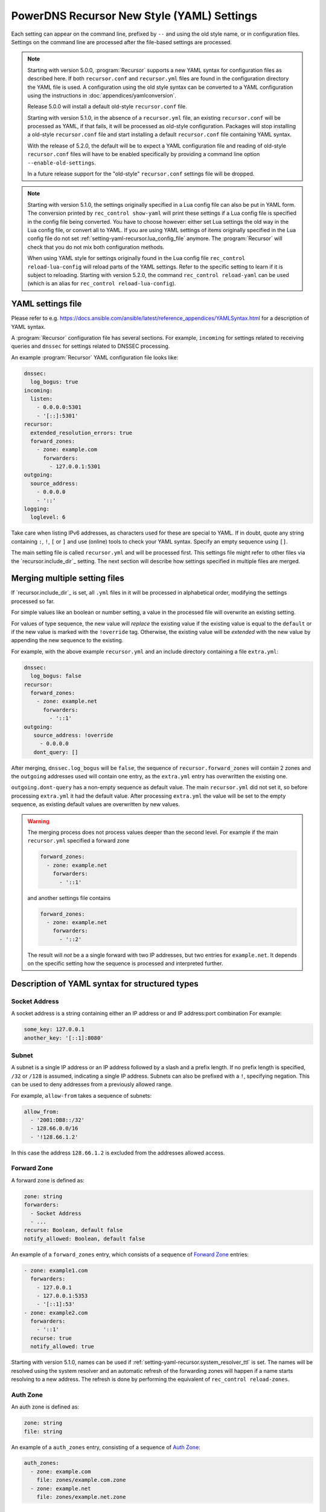 PowerDNS Recursor New Style (YAML) Settings
===========================================

Each setting can appear on the command line, prefixed by ``--`` and using the old style name, or in configuration files.
Settings on the command line are processed after the file-based settings are processed.

.. note::
   Starting with version 5.0.0, :program:`Recursor` supports a new YAML syntax for configuration files
   as described here.
   If both ``recursor.conf`` and ``recursor.yml`` files are found in the configuration directory the YAML file is used.
   A configuration using the old style syntax can be converted to a YAML configuration using the instructions in :doc:`appendices/yamlconversion`.

   Release 5.0.0 will install a default old-style ``recursor.conf`` file.

   Starting with version 5.1.0, in the absence of a ``recursor.yml`` file, an existing ``recursor.conf`` will be processed as YAML,
   if that fails, it will be processed as old-style configuration.
   Packages will stop installing a old-style ``recursor.conf`` file and start installing a default ``recursor.conf`` file containing YAML syntax.

   With the release of 5.2.0, the default will be to expect a YAML configuration file and reading of old-style ``recursor.conf`` files will have to be enabled specifically by providing a command line option ``--enable-old-settings``.

   In a future release support for the "old-style" ``recursor.conf`` settings file will be dropped.

.. note::
   Starting with version 5.1.0, the settings originally specified in a Lua config file can also be put in YAML form.
   The conversion printed by ``rec_control show-yaml`` will print these settings if a Lua config file is specified in the config file being converted.
   You have to choose however: either set Lua settings the old way in the Lua config file, or convert all to YAML.
   If you are using YAML settings of items originally specified in the Lua config file do not set :ref:`setting-yaml-recursor.lua_config_file` anymore. The :program:`Recursor` will check that you do not mix both configuration methods.

   When using YAML style for settings originally found in the Lua config file ``rec_control reload-lua-config`` will reload parts of the YAML settings. Refer to the specific setting to learn if it is subject to reloading. Starting with version 5.2.0, the command ``rec_control reload-yaml`` can be used (which is an alias for ``rec_control reload-lua-config``).

YAML settings file
------------------
Please refer to e.g. `<https://docs.ansible.com/ansible/latest/reference_appendices/YAMLSyntax.html>`_
for a description of YAML syntax.

A :program:`Recursor` configuration file has several sections. For example, ``incoming`` for
settings related to receiving queries and ``dnssec`` for settings related to DNSSEC processing.

An example :program:`Recursor` YAML configuration file looks like:

.. code-block:: yaml

  dnssec:
    log_bogus: true
  incoming:
    listen:
      - 0.0.0.0:5301
      - '[::]:5301'
  recursor:
    extended_resolution_errors: true
    forward_zones:
      - zone: example.com
        forwarders:
          - 127.0.0.1:5301
  outgoing:
    source_address:
      - 0.0.0.0
      - '::'
  logging:
    loglevel: 6

Take care when listing IPv6 addresses, as characters used for these are special to YAML.
If in doubt, quote any string containing ``:``, ``!``, ``[`` or ``]`` and use (online) tools to check your YAML syntax.
Specify an empty sequence using ``[]``.

The main setting file is called ``recursor.yml`` and will be processed first.
This settings file might refer to other files via the `recursor.include_dir`_ setting.
The next section will describe how settings specified in multiple files are merged.

Merging multiple setting files
------------------------------
If `recursor.include_dir`_ is set, all ``.yml`` files in it will be processed in alphabetical order, modifying the  settings processed so far.

For simple values like an boolean or number setting, a value in the processed file will overwrite an existing setting.

For values of type sequence, the new value will *replace* the existing value if the existing value is equal to the ``default`` or if the new value is marked with the ``!override`` tag.
Otherwise, the existing value will be *extended* with the new value by appending the new sequence to the existing.

For example, with the above example ``recursor.yml`` and an include directory containing a file ``extra.yml``:

.. code-block:: yaml

  dnssec:
    log_bogus: false
  recursor:
    forward_zones:
      - zone: example.net
        forwarders:
          - '::1'
  outgoing:
     source_address: !override
       - 0.0.0.0
     dont_query: []

After merging, ``dnssec.log_bogus`` will be ``false``, the sequence of ``recursor.forward_zones`` will contain 2 zones and the ``outgoing`` addresses used will contain one entry, as the ``extra.yml`` entry has overwritten the existing one.

``outgoing.dont-query`` has a non-empty sequence as default value. The main ``recursor.yml`` did not set it, so before processing ``extra.yml`` it had the default value.
After processing ``extra.yml`` the value will be set to the empty sequence, as existing default values are overwritten by new values.

.. warning::
   The merging process does not process values deeper than the second level.
   For example if the main ``recursor.yml`` specified a forward zone

   .. code-block:: yaml

     forward_zones:
       - zone: example.net
         forwarders:
           - '::1'

   and another settings file contains

   .. code-block:: yaml

     forward_zones:
       - zone: example.net
         forwarders:
           - '::2'

   The result will *not* be a a single forward with two IP addresses, but two entries for ``example.net``.
   It depends on the specific setting how the sequence is processed and interpreted further.

Description of YAML syntax for structured types
-----------------------------------------------

Socket Address
^^^^^^^^^^^^^^
A socket address is a string containing either an IP address or and IP address:port combination
For example:

.. code-block:: yaml

   some_key: 127.0.0.1
   another_key: '[::1]:8080'

Subnet
^^^^^^
A subnet is a single IP address or an IP address followed by a slash and a prefix length.
If no prefix length is specified, ``/32`` or ``/128`` is assumed, indicating a single IP address.
Subnets can also be prefixed with a ``!``, specifying negation.
This can be used to deny addresses from a previously allowed range.

For example, ``allow-from`` takes a sequence of subnets:

.. code-block:: yaml

   allow_from:
     - '2001:DB8::/32'
     - 128.66.0.0/16
     - '!128.66.1.2'

In this case the address ``128.66.1.2`` is excluded from the addresses allowed access.

Forward Zone
^^^^^^^^^^^^
A forward zone is defined as:

.. code-block:: yaml

  zone: string
  forwarders:
    - Socket Address
    - ...
  recurse: Boolean, default false
  notify_allowed: Boolean, default false

An example of a ``forward_zones`` entry, which consists of a sequence of `Forward Zone`_ entries:

.. code-block:: yaml

  - zone: example1.com
    forwarders:
      - 127.0.0.1
      - 127.0.0.1:5353
      - '[::1]:53'
  - zone: example2.com
    forwarders:
      - '::1'
    recurse: true
    notify_allowed: true

Starting with version 5.1.0, names can be used if
:ref:`setting-yaml-recursor.system_resolver_ttl` is set.
The names will be resolved using the system resolver and an automatic refresh of the forwarding zones will happen if a name starts resolving to a new address.
The refresh is done by performing the equivalent of ``rec_control reload-zones``.


Auth Zone
^^^^^^^^^
An auth zone is defined as:

.. code-block:: yaml

  zone: string
  file: string

An example of a ``auth_zones`` entry, consisting of a sequence of `Auth Zone`_:

.. code-block:: yaml

   auth_zones:
     - zone: example.com
       file: zones/example.com.zone
     - zone: example.net
       file: zones/example.net.zone


Description of YAML syntax corresponding to Lua config items
------------------------------------------------------------

The YAML settings below were introduced in version 5.1.0 and correspond to their
respective Lua settings. Refer to :doc:`lua-config/index`.

TrustAnchor
^^^^^^^^^^^
As of version 5.1.0, a trust anchor is defined as

.. code-block:: yaml

   name: string
   dsrecords: sequence of DS record strings in presentation format

An example of a ``trustanchors`` entry, which is a sequence of `TrustAnchor`_:

.. code-block:: yaml

   trustanchors:
     - name: example.com
       dsrecords:
       - 10000 8 2 a06d44b80b8f1d39a95c0b0d7c65d08458e880409bbc683457104237c7f8ec8d

NegativeTrustAnchor
^^^^^^^^^^^^^^^^^^^
As of version 5.1.0, a negative trust anchor is defined as

.. code-block:: yaml

   name: string
   reason: string

An example of a ``negative_trustanchors`` entry, which is a sequence of `NegativeTrustAnchor`_:

.. code-block:: yaml

   negative_trustanchors:
     - name: example.com
       reason: an example

ProtobufServer
^^^^^^^^^^^^^^
As of version 5.1.0, a protobuf server is defined as

.. code-block:: yaml

    servers: [] Sequence of strings representing SocketAddress
    timeout: 2
    maxQueuedEntries: 100
    reconnectWaitTime: 1
    taggedOnly: false
    asyncConnect: false
    logQueries: true
    logResponses: true
    exportTypes: [A, AAAA, CNAME] Sequence of QType names
    logMappedFrom: false

An example of a ``protobuf_servers`` entry, which is a sequence of `ProtobufServer`_:

.. code-block:: yaml

  protobuf_servers:
    - servers: [127.0.0.1:4578]
      exportTypes: [A, AAAA]
    - servers: ['[2001:DB8::1]':7891]
      logQueries: false
      logResponses: true
      exportTypes: [A]

DNSTapFrameStreamServers
^^^^^^^^^^^^^^^^^^^^^^^^
As of version 5.1.0, a dnstap framestream server is defined as

.. code-block:: yaml

  servers: [] Sequence of strings representing SocketAddress or a socket path
  logQueries: true
  logResponses: true
  bufferHint: 0
  flushTimeout: 0
  inputQueueSize: 0
  outputQueueSize: 0
  queueNotifyThreshold: 0
  reopenInterval: 0

An example of a ``dnstap_framestream_servers`` entry, which is a sequence of `DNSTapFrameStreamServers`_:

.. code-block:: yaml

  dnstap_framestream_servers:
    - servers: [127.0.0.1:2024]
      logQueries: false
      logResponses: true

DNSTapNODFrameStreamServers
^^^^^^^^^^^^^^^^^^^^^^^^^^^
As of version 5.1.0, an NOD dnstap framestream server is defined as

.. code-block:: yaml

  servers: [] Sequence of strings representing SocketAddress or a socket path
  logNODs: true
  logUDRs: false
  bufferHint: 0
  flushTimeout: 0
  inputQueueSize: 0
  outputQueueSize: 0
  queueNotifyThreshold: 0
  reopenInterval: 0

An example of a ``dnstap_nod_framestream_servers`` entry, which is a sequence of `DNSTapNODFrameStreamServers`_:

.. code-block:: yaml

  dnstap_nop_framestream_servers:
    - servers: [127.0.0.1:2024]
      logNODs: false
      logUDRs: true

SortList
^^^^^^^^
As of version 5.1.0, a sortlist entry is defined as

.. code-block:: yaml

   - key: Subnet
     subnets:
      - subnet: Subnet
        order: number

An example of a ``sortlists`` entry, which is a sequence of `SortList`_:

.. code-block:: yaml

  sortlists:
    - key: 198.18.0.0/8
      subnets:
       - subnet: 233.252.0.0/24
         order: 10
    - key: 198.18.1.0/8
      subnets:
        - subnet: 198.18.0.0/16
          order: 20
        - subnet: 203.0.113.0/24
          order: 20

RPZ
^^^
As of version 5.1.0, an RPZ entry is defined as

.. code-block:: yaml

    name: name or pathname
    addresses: [] Sequence of SocketAddress
    defcontent: string
    defpol:  Custom, Drop, NXDOMAIN, NODATA Truncate or NoAction
    defpolOverrideLocalData: true
    defttl: number
    extendedErrorCode: number
    extendedErrorExtra: string
    includeSOA: false
    ignoreDuplicates: false
    maxTTL: number
    policyName: string
    tags: Sequence of string
    overridesGettag: true
    zoneSizeHint: number
    tsig:
      name: string
      algo: string
      secret: base64string
    refresh: number
    maxReceivedMBytes: number
    localAddress: IP address
    axfrTimeout: number
    dumpFile: string
    seedFile: string

If ``addresses`` is empty, the ``name`` field specifies the path name of the RPZ, otherwise the ``name`` field defines the name of the RPZ.
Starting with version 5.2.0, names instead of IP addresess can be used for ``addresses`` if
:ref:`setting-yaml-recursor.system_resolver_ttl` is set.


An example of an ``rpzs`` entry, which is a sequence of `RPZ`_:

.. code-block:: yaml

  rpzs:
    - name: 'path/to/a/file'
    - name: 'remote.rpz'
      addresses: ['192.168.178.99']
      policyName: mypolicy

ZoneToCache
^^^^^^^^^^^
As of version 5.1.0, a ZoneToCache entry is defined as

.. code-block:: yaml

   zone: zonename
   method: One of axfr, url, file
   sources: [] Sequence of string, representing IP address, URL or path
   timeout: 20
   tsig:
     name: name of key
     algo: algorithm
     secret: Base64 encoded secret
   refreshPeriod: 86400
   retryOnErrorPeriod: 60
   maxReceivedMBytes: 0 Zero mean no restrcition
   localAddress: local IP address to  bind to.
   zonemd: One of ignore, validate, require
   dnssec: One of ignore, validate, require

An example of an ``zonetocaches`` entry, which is a sequence of `ZoneToCache`_:

.. code-block:: yaml

   zonetocaches:
     - zone: .
       method: url
       sources: ['https://www.example.com/path']
     - zone: example.com
       method: file
       sources: ['dir/example.com.zone']

AllowedAdditionalQType
^^^^^^^^^^^^^^^^^^^^^^
As of version 5.1.0, an allowed additional qtype entry is defined as:

.. code-block:: yaml

   qtype: string representing a QType
   targets: [] Sequence of string representing QType
   mode: One of Ignore, CacheOnly, CacheOnlyRequireAuth, ResolveImmediately, ResolveDeferred, default CacheOnlyRequireAuth

An example of an ``allowed_additional_qtypes`` entry, which is a sequence of `AllowedAdditionalQType`_:

.. code-block:: yaml

   allowed_additional_qtypes:
   - qtype: MX
     targets: [A, AAAA]
   - qtype: NAPTR
     targets: [A, AAAA, SRV]
     mode: ResolveDeferred

ProxyMapping
^^^^^^^^^^^^
As of version 5.1.0, a proxy mapping entry is defined as:

.. code-block:: yaml

   subnet: Subnet
   address: IPAddress
   domains: [] Sequence of string

An example of an ``proxymappings`` entry, which is a sequence of `ProxyMapping`_:

.. code-block:: yaml

   proxymappings:
     - subnet: 192.168.178.0/24
       address: 128.66.1.2
     - subnet: 192.168.179.0/24
       address: 128.66.1.3
       domains:
         - example.com
         - example.net

ForwardingCatalogZone
^^^^^^^^^^^^^^^^^^^^^
As of version 5.2.0, a forwarding catalog zone entry is defined as:

.. code-block:: yaml

     zone: Name of catalog zone
     notify_allowed: bool, default false
     xfr:
       addresses: [] Sequence of SocketAddress
       zoneSizeHint: number, default not set
       tsig:
         name: string
         algo: string
         secret: base64string
       refresh: number, default not set
       maxReceivedMBytes: number, default not set
       localAddress: IP address, default not set
       axfrTimeout: number, default 20
     groups:
     - name: optional group name
       forwarders: [] Sequence of SocketAddress
       recurse: bool, default false
       notify_allowed: bool, default false

While this setting has no equivalent old-style Lua configuration, it cannot appear together with :ref:`setting-lua-config-file` being set.
If you want to use catalog zones to define forwards, you need to convert existing Lua configuration to YAML format.

Names instead of IP addresess can be used for ``addresses`` if :ref:`setting-yaml-recursor.system_resolver_ttl` is set.
An example of a :ref:`setting-yaml-recursor.forwarding_catalog_zones` entry, which is a sequence of `ForwardingCatalogZone`_:

.. code-block:: yaml

   forwarding_catalog_zones:
   - zone: 'forward.example'
     xfr:
       addresses: [128.66.1.2]
     groups:
      - forwarders: [192.168.178.1] # default forwarder
      - name: mygroup
        forwarders: [192.168.179.2] # forwarder for catalog zone members in mygroup
        recurse: true
        notify_allowed: true
   - zone: 'forward2.example'
     xfr:
       addresses: [128.66.1.3]
     groups:
      - forwarders: [192.168.178.3] # only default forwarder for 2nd catalog zone

:program:`Recursor` will transfer the catalog zone from the authoritative server using IXFR (falling back to AXFR if needed) and add forwarding clauses for all members of the catalog zone.
The forwarding parameters will be taken from the default group entry (the one without a name) defined in the YAML settings.
For catalog zone members in a group, the forwarding parameters will be taken from the group entry with the corresponding name.

The forwarding definitions will be written into a file ``$api_dir/catzone.$zonename``. :ref:`setting-yaml-webservice.api_dir` must be defined, the directory must exist and be writable by the :program:`Recursor` process.

The YAML settings
-----------------

The notation ``section.name`` means that an entry ``name`` can appear in the YAML section ``section``.
So the entry ``recordcache.max_ttl`` will end up in settings file as follows:

.. code-block:: yaml

   recordcache:
     ...
     max_ttl: 3600
     ...


